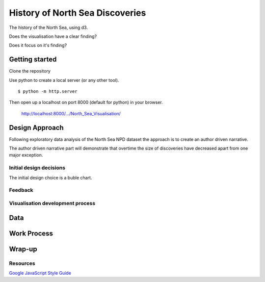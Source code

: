 ================================
History of North Sea Discoveries
================================

The history of the North Sea, using d3.

Does the visualisation have a clear finding?

Does it focus on it's finding?

---------------
Getting started
---------------

Clone the repository

Use python to create a local server (or any other tool).

::

    $ python -m http.server

Then open up a localhost on port 8000 (default for python) in your browser.

    http://localhost:8000/.../North_Sea_Visualisation/

---------------
Design Approach
---------------

Following exploratory data analysis of the North Sea NPD dataset
the approach is to create an author driven narrative.

The author driven narrative part will demonstrate that overtime the size
of discoveries have decreased apart from one major exception.

^^^^^^^^^^^^^^^^^^^^^^^^
Initial design decisions
^^^^^^^^^^^^^^^^^^^^^^^^

The initial design choice is a buble chart.


^^^^^^^^
Feedback
^^^^^^^^

^^^^^^^^^^^^^^^^^^^^^^^^^^^^^^^^^
Visualisation development process
^^^^^^^^^^^^^^^^^^^^^^^^^^^^^^^^^

----
Data
----

------------
Work Process
------------

-------
Wrap-up
-------


^^^^^^^^^
Resources
^^^^^^^^^

`Google JavaScript Style Guide <https://google.github.io/styleguide/jsguide.html>`_

